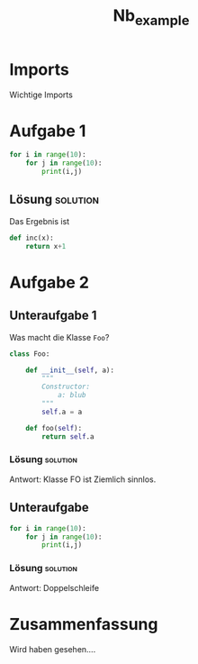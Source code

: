 #+PROPERTY: header-args  :session python :kernel lecture_tib_ml :eval never
#+TITLE: Nb_example

* Imports
Wichtige Imports

* Aufgabe 1
#+begin_src jupyter-python
for i in range(10):
    for j in range(10):
        print(i,j)
#+end_src

** Lösung :solution:
:PROPERTIES:
:UNNUMBERED: t
:END:
Das Ergebnis ist

#+begin_src  jupyter-python
def inc(x):
    return x+1
#+end_src

* Aufgabe 2
** Unteraufgabe 1
Was macht die Klasse =Foo=?
#+begin_src jupyter-python
class Foo:

    def __init__(self, a):
        """
        Constructor:
            a: blub
        """
        self.a = a

    def foo(self):
        return self.a
#+end_src

*** Lösung :solution:
Antwort: Klasse FO ist Ziemlich sinnlos.

** Unteraufgabe
#+begin_src jupyter-python
for i in range(10):
    for j in range(10):
        print(i,j)
#+end_src
*** Lösung :solution:
Antwort: Doppelschleife


* Zusammenfassung

Wird haben gesehen....


#
